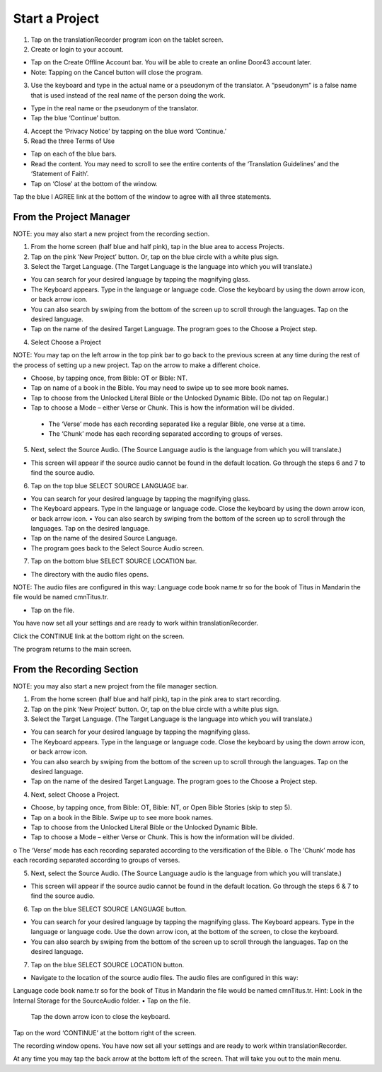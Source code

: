 Start a Project
=======

1.	Tap on the translationRecorder program icon on the tablet screen.

2.	Create or login to your account.

* Tap on the Create Offline Account bar. You will be able to create an online Door43 account later.
* Note: Tapping on the Cancel button will close the program. 

3.	Use the keyboard and type in the actual name or a pseudonym of the translator. A “pseudonym” is a false name that is used instead of the real name of the person doing the work.

•	Type in the real name or the pseudonym of the translator.
•	Tap the blue ‘Continue’ button.

4.	Accept the ‘Privacy Notice’ by tapping on the blue word ‘Continue.’

5.	Read the three Terms of Use 

•	Tap on each of the blue bars. 
•	Read the content. You may need to scroll to see the entire contents of the ‘Translation Guidelines’ and the ‘Statement of Faith’.
•	Tap on ‘Close’ at the bottom of the window.

Tap the blue I AGREE link at the bottom of the window to agree with all three statements.



From the Project Manager
---------------

NOTE: you may also start a new project from the recording section. 

1.	From the home screen (half blue and half pink), tap in the blue area to access Projects.

2.	Tap on the pink ‘New Project’ button. Or, tap on the blue circle with a white plus sign.

3.	Select the Target Language.  (The Target Language is the language into which you will translate.)

•	You can search for your desired language by tapping the magnifying glass. 
•	The Keyboard appears. Type in the language or language code. Close the keyboard by using the down arrow icon, or back arrow icon.  
•	You can also search by swiping from the bottom of the screen up to scroll through the languages. Tap on the desired language.
•	Tap on the name of the desired Target Language. The program goes to the Choose a Project step.

4.	Select Choose a Project

NOTE: You may tap on the left arrow in the top pink bar to go back to the previous screen at any time during the rest of the process of setting up a new project. Tap on the arrow to make a different choice.

•	Choose, by tapping once, from Bible: OT or Bible: NT.
•	Tap on name of a book in the Bible. You may need to swipe up to see more book names.
•	Tap to choose from the Unlocked Literal Bible or the Unlocked Dynamic Bible. (Do not tap on Regular.)
•	Tap to choose a Mode – either Verse or Chunk. This is how the information will be divided. 
  * The ‘Verse’ mode has each recording separated like a regular Bible, one verse at a time.
  * The ‘Chunk’ mode has each recording separated according to groups of verses.

5.	Next, select the Source Audio. (The Source Language audio is the language from which you will translate.)

•	This screen will appear if the source audio cannot be found in the default location. Go through the steps 6 and 7 to find the source audio. 

6.	Tap on the top blue SELECT SOURCE LANGUAGE bar.

•	You can search for your desired language by tapping the magnifying glass. 
•	The Keyboard appears. Type in the language or language code. Close the keyboard by using the down arrow icon,   or back arrow icon.  •	 You can also search by swiping from the bottom of the screen up to scroll through the languages. Tap on the desired language.
•   Tap on the name of the desired Source Language. 
•	The program goes back to the Select Source Audio screen.


7.	Tap on the bottom blue SELECT SOURCE LOCATION bar.

•	The directory with the audio files opens.

NOTE: The audio files are configured in this way:  Language code book name.tr so for the book of Titus in Mandarin the file would be named cmnTitus.tr. 

•	Tap on the file.
 
You have now set all your settings and are ready to work within translationRecorder. 

Click the CONTINUE link at the bottom right on the screen. 

The program returns to the main screen.


From the Recording Section 
-----------

NOTE: you may also start a new project from the file manager section.

1.	From the home screen (half blue and half pink), tap in the pink area to start recording.

2.	Tap on the pink ‘New Project’ button. Or, tap on the blue circle with a white plus sign.

3.	Select the Target Language.  (The Target Language is the language into which you will translate.)

•	You can search for your desired language by tapping the magnifying glass. 
•	The Keyboard appears. Type in the language or language code. Close the keyboard by using the down arrow icon, or back arrow icon.  
•	You can also search by swiping from the bottom of the screen up to scroll through the languages. Tap on the desired language.
•	Tap on the name of the desired Target Language. The program goes to the Choose a Project step.
 
4.	Next, select Choose a Project. 

•	Choose, by tapping once, from Bible: OT, Bible: NT, or Open Bible Stories (skip to step 5).
•	Tap on a book in the Bible. Swipe up to see more book names.
•	Tap to choose from the Unlocked Literal Bible or the Unlocked Dynamic Bible.
•	Tap to choose a Mode – either Verse or Chunk. This is how the information will be divided. 
o	The ‘Verse’ mode has each recording separated according to the versification of the Bible.
o	The ‘Chunk’ mode has each recording separated according to groups of verses.

5.	Next, select the Source Audio. (The Source Language audio is the language from which you will translate.)

•	This screen will appear if the source audio cannot be found in the default location. Go through the steps 6 & 7 to find the source audio. 

6.	Tap on the blue SELECT SOURCE LANGUAGE button.

•	You can search for your desired language by tapping the magnifying glass. The Keyboard appears. Type in the language or language code. Use the down arrow icon, at the bottom of the screen, to close the keyboard.  
•	You can also search by swiping from the bottom of the screen up to scroll through the languages.  Tap on the desired language.

7.	Tap on the blue SELECT SOURCE LOCATION button.

•	Navigate to the location of the source audio files. The audio files are configured in this way:
Language code book name.tr so for the book of Titus in Mandarin the file would be named cmnTitus.tr.
Hint: Look in the Internal Storage for the SourceAudio folder. 
•	Tap on the file.

 Tap the down arrow icon to close the keyboard.

Tap on the word ‘CONTINUE’ at the bottom right of the screen. 

The recording window opens.
You have now set all your settings and are ready to work within translationRecorder. 

At any time you may tap the back arrow at the bottom left of the screen. That will take you out to the main menu.

